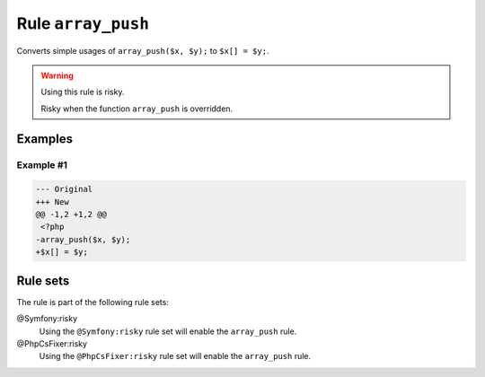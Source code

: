 ===================
Rule ``array_push``
===================

Converts simple usages of ``array_push($x, $y);`` to ``$x[] = $y;``.

.. warning:: Using this rule is risky.

   Risky when the function ``array_push`` is overridden.

Examples
--------

Example #1
~~~~~~~~~~

.. code-block:: diff

   --- Original
   +++ New
   @@ -1,2 +1,2 @@
    <?php
   -array_push($x, $y);
   +$x[] = $y;

Rule sets
---------

The rule is part of the following rule sets:

@Symfony:risky
  Using the ``@Symfony:risky`` rule set will enable the ``array_push`` rule.

@PhpCsFixer:risky
  Using the ``@PhpCsFixer:risky`` rule set will enable the ``array_push`` rule.
